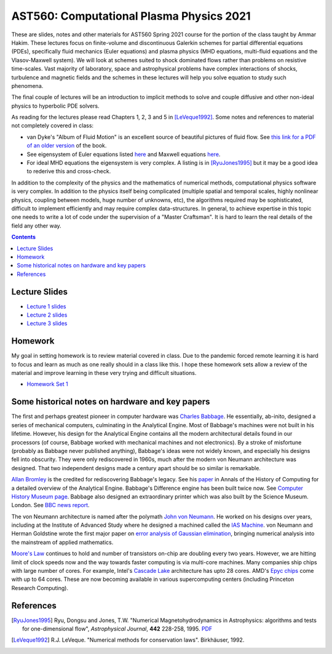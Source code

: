 AST560: Computational Plasma Physics 2021
+++++++++++++++++++++++++++++++++++++++++

These are slides, notes and other materials for AST560 Spring 2021
course for the portion of the class taught by Ammar Hakim. These
lectures focus on finite-volume and discontinuous Galerkin schemes for
partial differential equations (PDEs), specifically fluid mechanics
(Euler equations) and plasma physics (MHD equations, multi-fluid
equations and the Vlasov-Maxwell system). We will look at schemes
suited to shock dominated flows rather than problems on resistive
time-scales. Vast majority of laboratory, space and astrophysical
problems have complex interactions of shocks, turbulence and magnetic
fields and the schemes in these lectures will help you solve equation
to study such phenomena.

The final couple of lectures will be an introduction to implicit
methods to solve and couple diffusive and other non-ideal physics to
hyperbolic PDE solvers.

As reading for the lectures please read Chapters 1, 2, 3 and 5 in
[LeVeque1992]_. Some notes and references to material not completely
covered in class:

- van Dyke's "Album of Fluid Motion" is an excellent source of
  beautiful pictures of fluid flow. See `this link for a PDF of an
  older version
  <http://courses.washington.edu/me431/handouts/Album-Fluid-Motion-Van-Dyke.pdf>`_
  of the book.
- See eigensystem of Euler equations listed `here
  <http://ammar-hakim.org/sj/euler-eigensystem.html>`_ and Maxwell
  equations `here
  <http://ammar-hakim.org/sj/maxwell-eigensystem.html>`_.
- For ideal MHD equations the eigensystem is very complex. A listing
  is in [RyuJones1995]_ but it may be a good idea to rederive this and
  cross-check.

In addition to the complexity of the physics and the mathematics of
numerical methods, computational physics software is very complex. In
addition to the physics itself being complicated (multiple spatial and
temporal scales, highly nonlinear physics, coupling between models,
huge number of unknowns, etc), the algorithms required may be
sophisticated, difficult to implement efficiently and may require
complex data-structures. In general, to achieve expertise in this
topic one needs to write a lot of code under the supervision of a
"Master Craftsman". It is hard to learn the real details of the field
any other way.

.. contents::

Lecture Slides
--------------

- `Lecture 1 slides <./_static/lec1.pdf>`_
- `Lecture 2 slides <./_static/lec2.pdf>`_
- `Lecture 3 slides <./_static/lec3.pdf>`_

Homework
--------

My goal in setting homework is to review material covered in
class. Due to the pandemic forced remote learning it is hard to focus
and learn as much as one really should in a class like this. I hope
these homework sets allow a review of the material and improve
learning in these very trying and difficult situations.

- `Homework Set 1 <./_static/hw-part-1.pdf>`_

Some historical notes on hardware and key papers
------------------------------------------------

The first and perhaps greatest pioneer in computer hardware was
`Charles Babbage <https://en.wikipedia.org/wiki/Charles_Babbage>`_. He
essentially, ab-inito, designed a series of mechanical computers,
culminating in the Analytical Engine. Most of Babbage's machines were
not built in his lifetime. However, his design for the Analytical
Engine contains all the modern architectural details found in our
processors (of course, Babbage worked with mechanical machines and not
electronics). By a stroke of misfortune (probably as Babbage never
published anything), Babbage's ideas were not widely known, and
especially his designs fell into obscurity. They were only
rediscovered in 1960s, much after the modern von Neumann architecture
was designed. That two independent designs made a century apart should
be so similar is remarkable.

`Allan Bromley <https://en.wikipedia.org/wiki/Allan_G._Bromley>`_ is
the credited for rediscovering Babbage's legacy. See his `paper
<./_static/Bromley-1982.pdf>`_ in Annals of the History of Computing
for a detailed overview of the Analytical Engine. Babbage's Difference
engine has been built twice now. See `Computer History Museum page
<https://www.computerhistory.org/babbage/>`_. Babbage also designed an
extraordinary printer which was also built by the Science
Museum. London. See `BBC news report
<http://news.bbc.co.uk/2/hi/science/nature/710950.stm>`_.

The von Neumann architecture is named after the polymath `John von
Neumann <https://en.wikipedia.org/wiki/John_von_Neumann>`_. He worked
on his designs over years, including at the Institute of Advanced
Study where he designed a machined called the `IAS Machine
<https://en.wikipedia.org/wiki/IAS_machine>`_. von Neumann and Herman
Goldstine wrote the first major paper on `error analysis of Gaussian
elimination <https://epubs.siam.org/doi/10.1137/080734716>`_, bringing
numerical analysis into the mainstream of applied mathematics.

`Moore's Law <https://en.wikipedia.org/wiki/Moore's_law>`_ continues
to hold and number of transistors on-chip are doubling every two
years. However, we are hitting limit of clock speeds now and the way
towards faster computing is via multi-core machines. Many companies
ship chips with large number of cores. For example, Intel's `Cascade
Lake
<https://www.intel.com/content/www/us/en/design/products-and-solutions/processors-and-chipsets/cascade-lake/2nd-gen-intel-xeon-scalable-processors.html>`_
architecture has upto 28 cores. AMD's `Epyc chips
<https://www.amd.com/en/processors/epyc-7002-series>`_ come with up to
64 cores. These are now becoming available in various supercomputing
centers (including Princeton Research Computing).

References
----------

.. [RyuJones1995] Ryu, Dongsu and Jones, T.W. "Numerical
   Magnetohydrodynamics in Astrophysics: algorithms and tests for
   one-dimensional flow", *Astrophysical Journal*, **442** 228-258,
   1995. `PDF <./_static/1995ApJ___442__228R.pdf>`_

.. [LeVeque1992] R.J. LeVeque. "Numerical methods for conservation
   laws". Birkhäuser, 1992.	 

